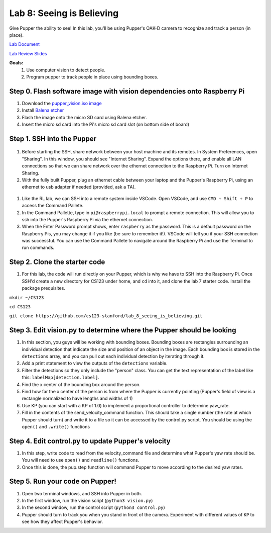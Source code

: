 Lab 8: Seeing is Believing
========================

Give Pupper the ability to see! In this lab, you'll be using Pupper's OAK-D camera to recognize and track a person (in place).

`Lab Document <https://docs.google.com/document/d/1E9m5CkxJx1agDqbwgxrIn9BYTjTdWUYTpshVoe7uvxg/edit?usp=sharing>`_ 

`Lab Review Slides <https://docs.google.com/presentation/d/1a1IG7vqRjBscTM1JT7yWsLgEbjuSJ4uk/edit?usp=sharing&ouid=106128192400488507549&rtpof=true&sd=true>`_ 

**Goals:**
        1. Use computer vision to detect people.
        2. Program pupper to track people in place using bounding boxes.

Step 0. Flash software image with vision dependencies onto Raspberry Pi
^^^^^^^^^^^^^^^^^^^^^^^^^^^^^^^^^^^^^^^^^^^^^^^^^^^^^^^^^^^^^^^^^^^^^^
#. Download the `pupper_vision.iso image <https://drive.google.com/file/d/1AE6p09rVYqrKcIkyFl45AEo0zhFC5BbI/view?usp=sharing>`_
#. Install `Balena etcher <https://www.balena.io/etcher/>`_
#. Flash the image onto the micro SD card using Balena etcher. 
#. Insert the micro sd card into the Pi's micro sd card slot (on bottom side of board)


Step 1. SSH into the Pupper
^^^^^^^^^^^^^^^^^^^^^^^^^^^^^^^^^^^^^^^^^^^^
.. figure:: ../../../_static/internet_sharing.png
    :align: center
    :width: 50%
#. Before starting the SSH, share network between your host machine and its remotes. In System Preferences, open "Sharing". In this window, you should see "Internet Sharing". Expand the options there, and enable all LAN connections so that we can share network over the ethernet connection to the Raspberry Pi. Turn on Internet Sharing. 
#. With the fully built Pupper, plug an ethernet cable between your laptop and the Pupper's Raspberry Pi, using an ethernet to usb adapter if needed (provided, ask a TA).  

.. figure:: ../../../_static/ethernet.jpg
    :align: center
    :width: 50%

#. Like the RL lab, we can SSH into a remote system inside VSCode. Open VSCode, and use ``CMD + Shift + P`` to access the Command Pallete.
#. In the Command Pallette, type in ``pi@raspberrypi.local`` to prompt a remote connection. This will allow you to ssh into the Pupper's Raspberry Pi via the ethernet connection. 
#. When the Enter Password prompt shows, enter ``raspberry`` as the password. This is a default password on the Raspberry Pis, you may change it if you like (be sure to remember it!). VSCode will tell you if your SSH connection was successful. You can use the Command Pallete to navigate around the Raspberry Pi and use the Terminal to run commands. 

Step 2. Clone the starter code
^^^^^^^^^^^^^^^^^^^^^^^^^^^^^^^^^^^^^^^^^^^^
#. For this lab, the code will run directly on your Pupper, which is why we have to SSH into the Raspberry Pi. Once SSH'd create a new directory for CS123 under home, and ``cd`` into it, and clone the lab 7 starter code. Install the package prequisites.

``mkdir ~/CS123``

``cd CS123``

``git clone https://github.com/cs123-stanford/lab_8_seeing_is_believing.git``

Step 3. Edit vision.py to determine where the Pupper should be looking
^^^^^^^^^^^^^^^^^^^^^^^^^^^^^^^^^^^^^^^^^^^^
#. In this section, you guys will be working with bounding boxes. Bounding boxes are rectangles surrounding an individual detection that indicate the size and position of an object in the image. Each bounding box is stored in the ``detections`` array, and you can pull out each individual detection by iterating through it.
#. Add a print statement to view the outputs of the ``detections`` variable. 
#. Filter the detections so they only include the "person" class. You can get the text representation of the label like this: ``labelMap[detection.label]``.
#. Find the x center of the bounding box around the person.
#. Find how far the x center of the person is from where the Pupper is currently pointing (Pupper's field of view is a rectangle normalized to have lengths and widths of 1)
#. Use KP (you can start with a KP of 1.0) to implement a proportional controller to determine yaw_rate.
#. Fill in the contents of the send_velocity_command function. This should take a single number (the rate at which Pupper should turn) and write it to a file so it can be accessed by the control.py script. You should be using the ``open()`` and ``.write()`` functions 

Step 4. Edit control.py to update Pupper's velocity
^^^^^^^^^^^^^^^^^^^^^^^^^^^^^^^^^^^^^^^^^^^^
#. In this step, write code to read from the velocity_command file and determine what Pupper's yaw rate should be. You will need to use ``open()`` and ``readline()`` functions.
#. Once this is done, the pup.step function will command Pupper to move according to the desired yaw rates. 

Step 5. Run your code on Pupper!
^^^^^^^^^^^^^^^^^^^^^^^^^^^^^^^^^^^^^^^^^^^^
#. Open two terminal windows, and SSH into Pupper in both.
#. In the first window, run the vision script (``python3 vision.py``)
#. In the second window, run the control script (``python3 control.py``)
#. Pupper should turn to track you when you stand in front of the camera. Experiment with different values of ``KP`` to see how they affect Pupper's behavior.
